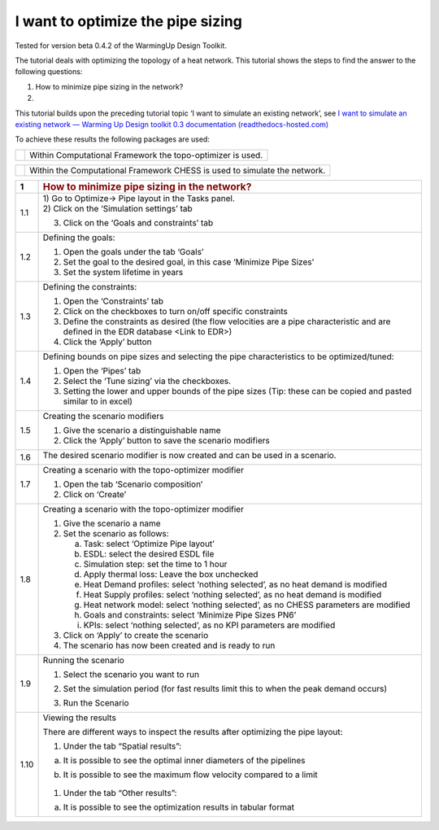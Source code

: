 .. _diam_opti:

I want to optimize the pipe sizing
==================================

Tested for version beta 0.4.2 of the WarmingUp Design Toolkit.

The tutorial deals with optimizing the topology of a heat network. This
tutorial shows the steps to find the answer to the following questions:

1) How to minimize pipe sizing in the network?

2) 

This tutorial builds upon the preceding tutorial topic ‘I want to
simulate an existing network’, see `I want to simulate an existing
network — Warming Up Design toolkit 0.3 documentation
(readthedocs-hosted.com) <https://warmingup-designtoolkitdocumentation.readthedocs-hosted.com/en/latest/workflows/existing/index.html>`__

To achieve these results the following packages are used:

+------------+--------------------------------------------------------------+
| |image0|   | Within Computational Framework the topo-optimizer is used.   |
+------------+--------------------------------------------------------------+

+------------+-----------------------------------------------------------------------------+
| |image1|   | Within the Computational Framework CHESS is used to simulate the network.   |
+------------+-----------------------------------------------------------------------------+

+-----------+------------------------------------------------------------------------------------------------------------------------------------------+
| \ **1**   | .. rubric:: **How to minimize pipe sizing in the network?**                                                                              |
|           |    :name: how-to-minimize-pipe-sizing-in-the-network                                                                                     |
+-----------+------------------------------------------------------------------------------------------------------------------------------------------+
| 1.1       | | 1) Go to Optimize-> Pipe layout in the Tasks panel.                                                                                    |
|           | | 2) Click on the ‘Simulation settings’ tab                                                                                              |
|           |                                                                                                                                          |
|           | 3) Click on the ‘Goals and constraints’ tab                                                                                              |
|           |                                                                                                                                          |
|           | |image2|                                                                                                                                 |
+-----------+------------------------------------------------------------------------------------------------------------------------------------------+
| 1.2       | Defining the goals:                                                                                                                      |
|           |                                                                                                                                          |
|           | 1) Open the goals under the tab ‘Goals’                                                                                                  |
|           |                                                                                                                                          |
|           | 2) Set the goal to the desired goal, in this case ‘Minimize Pipe Sizes’                                                                  |
|           |                                                                                                                                          |
|           | 3) Set the system lifetime in years                                                                                                      |
|           |                                                                                                                                          |
|           | |image3|                                                                                                                                 |
+-----------+------------------------------------------------------------------------------------------------------------------------------------------+
| 1.3       | Defining the constraints:                                                                                                                |
|           |                                                                                                                                          |
|           | 1) Open the ‘Constraints’ tab                                                                                                            |
|           |                                                                                                                                          |
|           | 2) Click on the checkboxes to turn on/off specific constraints                                                                           |
|           |                                                                                                                                          |
|           | 3) Define the constraints as desired (the flow velocities are a pipe characteristic and are defined in the EDR database <Link to EDR>)   |
|           |                                                                                                                                          |
|           | 4) Click the ‘Apply’ button                                                                                                              |
|           |                                                                                                                                          |
|           | |image4|                                                                                                                                 |
+-----------+------------------------------------------------------------------------------------------------------------------------------------------+
| 1.4       | Defining bounds on pipe sizes and selecting the pipe characteristics to be optimized/tuned:                                              |
|           |                                                                                                                                          |
|           | 1) Open the ‘Pipes’ tab                                                                                                                  |
|           |                                                                                                                                          |
|           | 2) Select the ‘Tune sizing’ via the checkboxes.                                                                                          |
|           |                                                                                                                                          |
|           | 3) Setting the lower and upper bounds of the pipe sizes (Tip: these can be copied and pasted similar to in excel)                        |
|           |                                                                                                                                          |
|           | |image5|                                                                                                                                 |
+-----------+------------------------------------------------------------------------------------------------------------------------------------------+
| 1.5       | Creating the scenario modifiers                                                                                                          |
|           |                                                                                                                                          |
|           | 1) Give the scenario a distinguishable name                                                                                              |
|           |                                                                                                                                          |
|           | 2) Click the ‘Apply’ button to save the scenario modifiers                                                                               |
|           |                                                                                                                                          |
|           | |image6|                                                                                                                                 |
+-----------+------------------------------------------------------------------------------------------------------------------------------------------+
| 1.6       | The desired scenario modifier is now created and can be used in a scenario.                                                              |
|           |                                                                                                                                          |
|           | |image7|                                                                                                                                 |
+-----------+------------------------------------------------------------------------------------------------------------------------------------------+
| 1.7       | Creating a scenario with the topo-optimizer modifier                                                                                     |
|           |                                                                                                                                          |
|           | 1) Open the tab ‘Scenario composition’                                                                                                   |
|           |                                                                                                                                          |
|           | 2) Click on ‘Create’                                                                                                                     |
|           |                                                                                                                                          |
|           | |image8|                                                                                                                                 |
+-----------+------------------------------------------------------------------------------------------------------------------------------------------+
| 1.8       | Creating a scenario with the topo-optimizer modifier                                                                                     |
|           |                                                                                                                                          |
|           | 1) Give the scenario a name                                                                                                              |
|           |                                                                                                                                          |
|           | 2) Set the scenario as follows:                                                                                                          |
|           |                                                                                                                                          |
|           |    a. Task: select ‘Optimize Pipe layout’                                                                                                |
|           |                                                                                                                                          |
|           |    b. ESDL: select the desired ESDL file                                                                                                 |
|           |                                                                                                                                          |
|           |    c. Simulation step: set the time to 1 hour                                                                                            |
|           |                                                                                                                                          |
|           |    d. Apply thermal loss: Leave the box unchecked                                                                                        |
|           |                                                                                                                                          |
|           |    e. Heat Demand profiles: select ‘nothing selected’, as no heat demand is modified                                                     |
|           |                                                                                                                                          |
|           |    f. Heat Supply profiles: select ‘nothing selected’, as no heat demand is modified                                                     |
|           |                                                                                                                                          |
|           |    g. Heat network model: select ‘nothing selected’, as no CHESS parameters are modified                                                 |
|           |                                                                                                                                          |
|           |    h. Goals and constraints: select ‘Minimize Pipe Sizes PN6’                                                                            |
|           |                                                                                                                                          |
|           |    i. KPIs: select ‘nothing selected’, as no KPI parameters are modified                                                                 |
|           |                                                                                                                                          |
|           | 3) Click on ‘Apply’ to create the scenario                                                                                               |
|           |                                                                                                                                          |
|           | 4) The scenario has now been created and is ready to run                                                                                 |
|           |                                                                                                                                          |
|           | |image9|                                                                                                                                 |
+-----------+------------------------------------------------------------------------------------------------------------------------------------------+
| 1.9       | Running the scenario                                                                                                                     |
|           |                                                                                                                                          |
|           | 1) Select the scenario you want to run                                                                                                   |
|           |                                                                                                                                          |
|           | 2) Set the simulation period (for fast results limit this to when the peak demand occurs)                                                |
|           |                                                                                                                                          |
|           | 3) Run the Scenario                                                                                                                      |
|           |                                                                                                                                          |
|           |     |image10|                                                                                                                            |
+-----------+------------------------------------------------------------------------------------------------------------------------------------------+
| 1.10      | Viewing the results                                                                                                                      |
|           |                                                                                                                                          |
|           | There are different ways to inspect the results after optimizing the pipe layout:                                                        |
|           |                                                                                                                                          |
|           | 1) Under the tab “Spatial results”:                                                                                                      |
|           |                                                                                                                                          |
|           | a) It is possible to see the optimal inner diameters of the pipelines                                                                    |
|           |                                                                                                                                          |
|           |    |image11|                                                                                                                             |
|           |                                                                                                                                          |
|           | b) It is possible to see the maximum flow velocity compared to a limit                                                                   |
|           |                                                                                                                                          |
|           |     |image12|                                                                                                                            |
|           |                                                                                                                                          |
|           | 1) Under the tab “Other results”:                                                                                                        |
|           |                                                                                                                                          |
|           | a) It is possible to see the optimization results in tabular format                                                                      |
|           |                                                                                                                                          |
|           |     |image13|                                                                                                                            |
+-----------+------------------------------------------------------------------------------------------------------------------------------------------+

.. |image0| image:: media/image1.png
   :width: 1.11319in
   :height: 1.16042in
.. |image1| image:: media/image2.png
   :width: 1.33333in
   :height: 0.88681in
.. |image2| image:: media/image3.png
   :width: 5.48257in
   :height: 4.50208in
.. |image3| image:: media/image4.png
   :width: 5.52960in
   :height: 4.40750in
.. |image4| image:: media/image5.png
   :width: 5.60203in
   :height: 1.71759in
.. |image5| image:: media/image6.png
   :width: 5.24320in
   :height: 3.03733in
.. |image6| image:: media/image7.png
   :width: 5.54807in
   :height: 1.75867in
.. |image7| image:: media/image8.png
   :width: 5.50469in
   :height: 1.37789in
.. |image8| image:: media/image9.png
   :width: 5.60989in
   :height: 3.50394in
.. |image9| image:: media/image10.png
   :width: 5.61362in
   :height: 2.89515in
.. |image10| image:: media/image11.png
   :width: 2.79200in
   :height: 3.20175in
.. |image11| image:: media/image12.png
   :width: 5.00058in
   :height: 5.17994in
.. |image12| image:: media/image13.png
   :width: 5.25302in
   :height: 5.39692in
.. |image13| image:: media/image14.png
   :width: 5.31078in
   :height: 5.49126in
